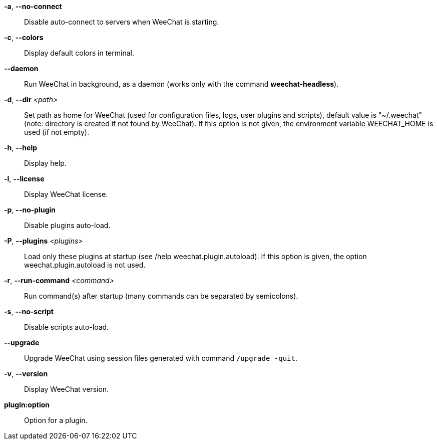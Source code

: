*-a*, *--no-connect*::
    Disable auto-connect to servers when WeeChat is starting.

*-c*, *--colors*::
    Display default colors in terminal.

*--daemon*::
    Run WeeChat in background, as a daemon (works only with the command
    *weechat-headless*).

*-d*, *--dir* _<path>_::
    Set path as home for WeeChat (used for configuration files, logs, user
    plugins and scripts), default value is "~/.weechat" (note: directory is
    created if not found by WeeChat).
    If this option is not given, the environment variable WEECHAT_HOME is used
    (if not empty).

*-h*, *--help*::
    Display help.

*-l*, *--license*::
    Display WeeChat license.

*-p*, *--no-plugin*::
    Disable plugins auto-load.

*-P*, *--plugins* _<plugins>_::
    Load only these plugins at startup (see /help weechat.plugin.autoload).
    If this option is given, the option weechat.plugin.autoload is not used.

*-r*, *--run-command* _<command>_::
    Run command(s) after startup (many commands can be separated by semicolons).

*-s*, *--no-script*::
    Disable scripts auto-load.

*--upgrade*::
    Upgrade WeeChat using session files generated with command `/upgrade -quit`.

*-v*, *--version*::
    Display WeeChat version.

*plugin:option*::
    Option for a plugin.
